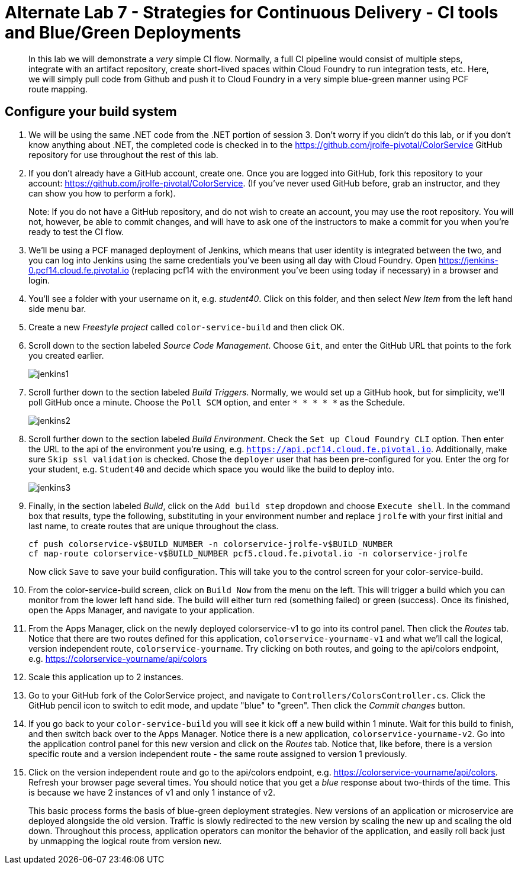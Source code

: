 = Alternate Lab 7 - Strategies for Continuous Delivery - CI tools and Blue/Green Deployments

[abstract]
--
In this lab we will demonstrate a _very_ simple CI flow.  Normally, a full CI pipeline would consist of multiple steps, integrate with an artifact repository, create short-lived spaces within Cloud Foundry to run integration tests, etc.  Here, we will simply pull code from Github and push it to Cloud Foundry in a very simple blue-green manner using PCF route mapping.
--

== Configure your build system

. We will be using the same .NET code from the .NET portion of session 3.  Don't worry if you didn't do this lab, or if you don't know anything about .NET, the completed code is checked in to the https://github.com/jrolfe-pivotal/ColorService GitHub repository for use throughout the rest of this lab.

. If you don't already have a GitHub account, create one.  Once you are logged into GitHub, fork this repository to your account:  https://github.com/jrolfe-pivotal/ColorService.  (If you've never used GitHub before, grab an instructor, and they can show you how to perform a fork).  
+
Note: If you do not have a GitHub repository, and do not wish to create an account, you may use the root repository.  You will not, however, be able to commit changes, and will have to ask one of the instructors to make a commit for you when you're ready to test the CI flow.

. We'll be using a PCF managed deployment of Jenkins, which means that user identity is integrated between the two, and you can log into Jenkins using the same credentials you've been using all day with Cloud Foundry.  Open https://jenkins-0.pcf14.cloud.fe.pivotal.io (replacing pcf14 with the environment you've been using today if necessary) in a browser and login.

. You'll see a folder with your username on it, e.g. _student40_.  Click on this folder, and then select _New Item_ from the left hand side menu bar.  

. Create a new _Freestyle project_ called `color-service-build` and then click OK.

. Scroll down to the section labeled _Source Code Management_.  Choose `Git`, and enter the GitHub URL that points to the fork you created earlier.
+
image::../../Common/images/jenkins1.png[]

. Scroll further down to the section labeled _Build Triggers_.  Normally, we would set up a GitHub hook, but for simplicity, we'll poll GitHub once a minute.  Choose the `Poll SCM` option, and enter `* * * * *` as the Schedule.
+
image::../../Common/images/jenkins2.png[]

. Scroll further down to the section labeled _Build Environment_. Check the `Set up Cloud Foundry CLI` option.  Then enter the URL to the api of the environment you're using, e.g. `https://api.pcf14.cloud.fe.pivotal.io`.  Additionally, make sure `Skip ssl validation` is checked.   Chose the `deployer` user that has been pre-configured for you.  Enter the org for your student, e.g. `Student40` and decide which space you would like the build to deploy into.
+
image::../../Common/images/jenkins3.png[]

. Finally, in the section labeled _Build_, click on the `Add build step` dropdown and choose `Execute shell`.  In the command box that results, type the following, substituting in your environment number and replace `jrolfe` with your first initial and last name, to create routes that are unique throughout the class.
+
[source,bash]
----
cf push colorservice-v$BUILD_NUMBER -n colorservice-jrolfe-v$BUILD_NUMBER
cf map-route colorservice-v$BUILD_NUMBER pcf5.cloud.fe.pivotal.io -n colorservice-jrolfe
----
+
Now click `Save` to save your build configuration.  This will take you to the control screen for your color-service-build.  

. From the color-service-build screen, click on `Build Now` from the menu on the left.  This will trigger a build which you can monitor from the lower left hand side.  The build will either turn red (something failed) or green (success).  Once its finished, open the Apps Manager, and navigate to your application.

.  From the Apps Manager, click on the newly deployed colorservice-v1 to go into its control panel.  Then click the _Routes_ tab.  Notice that there are two routes defined for this application, `colorservice-yourname-v1` and what we'll call the logical, version independent route, `colorservice-yourname`.  Try clicking on both routes, and going to the api/colors endpoint, e.g. https://colorservice-yourname/api/colors

.  Scale this application up to 2 instances.

.  Go to your GitHub fork of the ColorService project, and navigate to `Controllers/ColorsController.cs`.  Click the GitHub pencil icon to switch to edit mode, and update "blue" to "green".  Then click the _Commit changes_ button.  

.  If you go back to your `color-service-build` you will see it kick off a new build within 1 minute.  Wait for this build to finish, and then switch back over to the Apps Manager.  Notice there is a new application, `colorservice-yourname-v2`.  Go into the application control panel for this new version and click on the _Routes_ tab.  Notice that, like before, there is a version specific route and a version independent route - the same route assigned to version 1 previously.

.  Click on the version independent route and go to the api/colors endpoint, e.g. https://colorservice-yourname/api/colors.  Refresh your browser page several times.  You should notice that you get a _blue_ response about two-thirds of the time.  This is because we have 2 instances of v1 and only 1 instance of v2.  
+
This basic process forms the basis of blue-green deployment strategies.  New versions of an application or microservice are deployed alongside the old version.  Traffic is slowly redirected to the new version by scaling the new up and scaling the old down.  Throughout this process, application operators can monitor the behavior of the application, and easily roll back just by unmapping the logical route from version new.

